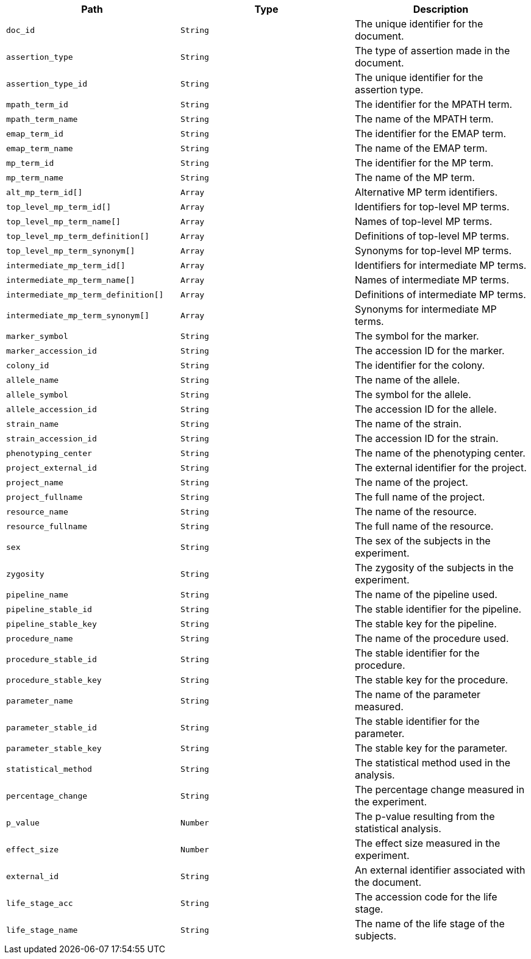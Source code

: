 |===
|Path|Type|Description

|`+doc_id+`
|`+String+`
|The unique identifier for the document.

|`+assertion_type+`
|`+String+`
|The type of assertion made in the document.

|`+assertion_type_id+`
|`+String+`
|The unique identifier for the assertion type.

|`+mpath_term_id+`
|`+String+`
|The identifier for the MPATH term.

|`+mpath_term_name+`
|`+String+`
|The name of the MPATH term.

|`+emap_term_id+`
|`+String+`
|The identifier for the EMAP term.

|`+emap_term_name+`
|`+String+`
|The name of the EMAP term.

|`+mp_term_id+`
|`+String+`
|The identifier for the MP term.

|`+mp_term_name+`
|`+String+`
|The name of the MP term.

|`+alt_mp_term_id[]+`
|`+Array+`
|Alternative MP term identifiers.

|`+top_level_mp_term_id[]+`
|`+Array+`
|Identifiers for top-level MP terms.

|`+top_level_mp_term_name[]+`
|`+Array+`
|Names of top-level MP terms.

|`+top_level_mp_term_definition[]+`
|`+Array+`
|Definitions of top-level MP terms.

|`+top_level_mp_term_synonym[]+`
|`+Array+`
|Synonyms for top-level MP terms.

|`+intermediate_mp_term_id[]+`
|`+Array+`
|Identifiers for intermediate MP terms.

|`+intermediate_mp_term_name[]+`
|`+Array+`
|Names of intermediate MP terms.

|`+intermediate_mp_term_definition[]+`
|`+Array+`
|Definitions of intermediate MP terms.

|`+intermediate_mp_term_synonym[]+`
|`+Array+`
|Synonyms for intermediate MP terms.

|`+marker_symbol+`
|`+String+`
|The symbol for the marker.

|`+marker_accession_id+`
|`+String+`
|The accession ID for the marker.

|`+colony_id+`
|`+String+`
|The identifier for the colony.

|`+allele_name+`
|`+String+`
|The name of the allele.

|`+allele_symbol+`
|`+String+`
|The symbol for the allele.

|`+allele_accession_id+`
|`+String+`
|The accession ID for the allele.

|`+strain_name+`
|`+String+`
|The name of the strain.

|`+strain_accession_id+`
|`+String+`
|The accession ID for the strain.

|`+phenotyping_center+`
|`+String+`
|The name of the phenotyping center.

|`+project_external_id+`
|`+String+`
|The external identifier for the project.

|`+project_name+`
|`+String+`
|The name of the project.

|`+project_fullname+`
|`+String+`
|The full name of the project.

|`+resource_name+`
|`+String+`
|The name of the resource.

|`+resource_fullname+`
|`+String+`
|The full name of the resource.

|`+sex+`
|`+String+`
|The sex of the subjects in the experiment.

|`+zygosity+`
|`+String+`
|The zygosity of the subjects in the experiment.

|`+pipeline_name+`
|`+String+`
|The name of the pipeline used.

|`+pipeline_stable_id+`
|`+String+`
|The stable identifier for the pipeline.

|`+pipeline_stable_key+`
|`+String+`
|The stable key for the pipeline.

|`+procedure_name+`
|`+String+`
|The name of the procedure used.

|`+procedure_stable_id+`
|`+String+`
|The stable identifier for the procedure.

|`+procedure_stable_key+`
|`+String+`
|The stable key for the procedure.

|`+parameter_name+`
|`+String+`
|The name of the parameter measured.

|`+parameter_stable_id+`
|`+String+`
|The stable identifier for the parameter.

|`+parameter_stable_key+`
|`+String+`
|The stable key for the parameter.

|`+statistical_method+`
|`+String+`
|The statistical method used in the analysis.

|`+percentage_change+`
|`+String+`
|The percentage change measured in the experiment.

|`+p_value+`
|`+Number+`
|The p-value resulting from the statistical analysis.

|`+effect_size+`
|`+Number+`
|The effect size measured in the experiment.

|`+external_id+`
|`+String+`
|An external identifier associated with the document.

|`+life_stage_acc+`
|`+String+`
|The accession code for the life stage.

|`+life_stage_name+`
|`+String+`
|The name of the life stage of the subjects.

|===